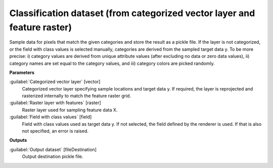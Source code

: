 .. _Classification dataset (from categorized vector layer and feature raster):

*************************************************************************
Classification dataset (from categorized vector layer and feature raster)
*************************************************************************

Sample data for pixels that match the given categories and store the result as a pickle file.
If the layer is not categorized, or the field with class values is selected manually, categories are derived from the sampled target data y. To be more precise: i) category values are derived from unique attribute values (after excluding no data or zero data values), ii) category names are set equal to the category values, and iii) category colors are picked randomly.

**Parameters**


:guilabel:`Categorized vector layer` [vector]
    Categorized vector layer specifying sample locations and target data y. If required, the layer is reprojected and rasterized internally to match the feature raster grid.


:guilabel:`Raster layer with features` [raster]
    Raster layer used for sampling feature data X.


:guilabel:`Field with class values` [field]
    Field with class values used as target data y. If not selected, the field defined by the renderer is used. If that is also not specified, an error is raised.

**Outputs**


:guilabel:`Output dataset` [fileDestination]
    Output destination pickle file.

